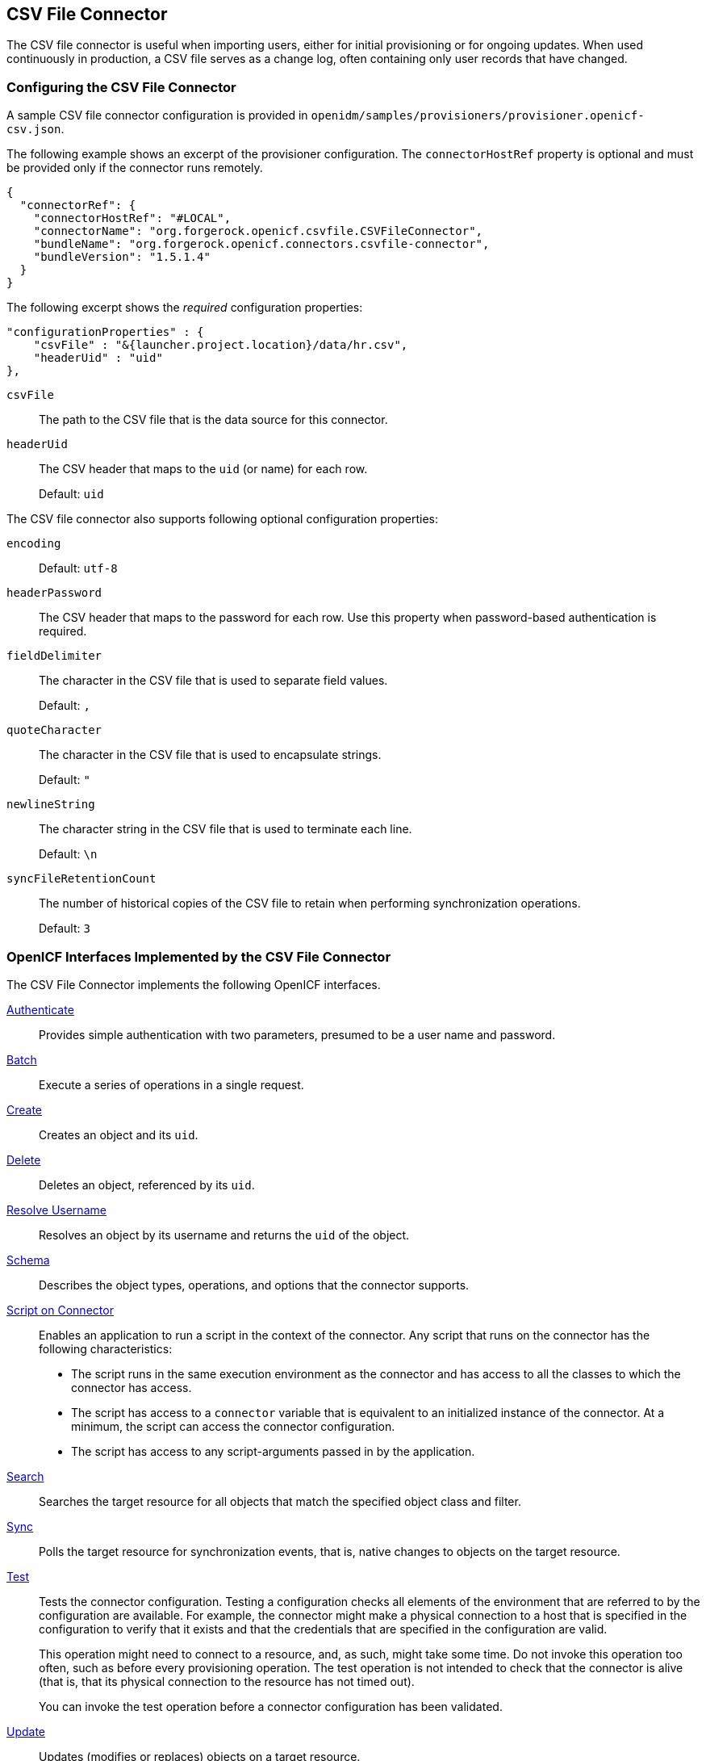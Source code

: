 ////
  The contents of this file are subject to the terms of the Common Development and
  Distribution License (the License). You may not use this file except in compliance with the
  License.
 
  You can obtain a copy of the License at legal/CDDLv1.0.txt. See the License for the
  specific language governing permission and limitations under the License.
 
  When distributing Covered Software, include this CDDL Header Notice in each file and include
  the License file at legal/CDDLv1.0.txt. If applicable, add the following below the CDDL
  Header, with the fields enclosed by brackets [] replaced by your own identifying
  information: "Portions copyright [year] [name of copyright owner]".
 
  Copyright 2017 ForgeRock AS.
  Portions Copyright 2024 3A Systems LLC.
////

:figure-caption!:
:example-caption!:
:table-caption!:


[#chap-csv]
== CSV File Connector

The CSV file connector is useful when importing users, either for initial provisioning or for ongoing updates. When used continuously in production, a CSV file serves as a change log, often containing only user records that have changed.

[#csv-connector-config]
=== Configuring the CSV File Connector

A sample CSV file connector configuration is provided in `openidm/samples/provisioners/provisioner.openicf-csv.json`.

The following example shows an excerpt of the provisioner configuration. The `connectorHostRef` property is optional and must be provided only if the connector runs remotely.

[source, javascript]
----
{
  "connectorRef": {
    "connectorHostRef": "#LOCAL",
    "connectorName": "org.forgerock.openicf.csvfile.CSVFileConnector",
    "bundleName": "org.forgerock.openicf.connectors.csvfile-connector",
    "bundleVersion": "1.5.1.4"
  }
}
----
The following excerpt shows the __required__ configuration properties:

[source, javascript]
----
"configurationProperties" : {
    "csvFile" : "&{launcher.project.location}/data/hr.csv",
    "headerUid" : "uid"
},
----
--

`csvFile`::
The path to the CSV file that is the data source for this connector.

`headerUid`::
The CSV header that maps to the `uid` (or name) for each row.

+
Default: `uid`

--
--
The CSV file connector also supports following optional configuration properties:

`encoding`::
Default: `utf-8`

`headerPassword`::
The CSV header that maps to the password for each row. Use this property when password-based authentication is required.

`fieldDelimiter`::
The character in the CSV file that is used to separate field values.

+
Default: `,`

`quoteCharacter`::
The character in the CSV file that is used to encapsulate strings.

+
Default: `"`

`newlineString`::
The character string in the CSV file that is used to terminate each line.

+
Default: `\n`

`syncFileRetentionCount`::
The number of historical copies of the CSV file to retain when performing synchronization operations.

+
Default: `3`

--


[#sec-implemented-interfaces-org-forgerock-openicf-csvfile-CSVFileConnector-1_5_1_4]
=== OpenICF Interfaces Implemented by the CSV File Connector

The CSV File Connector implements the following OpenICF interfaces.
--

link:../connectors-guide/index.html#interface-AuthenticationApiOp[Authenticate]::
Provides simple authentication with two parameters, presumed to be a user name and password.

link:../connectors-guide/index.html#interface-BatchApiOp[Batch]::
Execute a series of operations in a single request.

link:../connectors-guide/index.html#interface-CreateApiOp[Create]::
Creates an object and its `uid`.

link:../connectors-guide/index.html#interface-DeleteApiOp[Delete]::
Deletes an object, referenced by its `uid`.

link:../connectors-guide/index.html#interface-ResolveUsernameApiOp[Resolve Username]::
Resolves an object by its username and returns the `uid` of the object.

link:../connectors-guide/index.html#interface-SchemaApiOp[Schema]::
Describes the object types, operations, and options that the connector supports.

link:../connectors-guide/index.html#interface-ScriptOnConnectorApiOp[Script on Connector]::
Enables an application to run a script in the context of the connector. Any script that runs on the connector has the following characteristics:
+

* The script runs in the same execution environment as the connector and has access to all the classes to which the connector has access.

* The script has access to a `connector` variable that is equivalent to an initialized instance of the connector. At a minimum, the script can access the connector configuration.

* The script has access to any script-arguments passed in by the application.


link:../connectors-guide/index.html#interface-SearchApiOp[Search]::
Searches the target resource for all objects that match the specified object class and filter.

link:../connectors-guide/index.html#interface-SyncApiOp[Sync]::
Polls the target resource for synchronization events, that is, native changes to objects on the target resource.

link:../connectors-guide/index.html#interface-TestApiOp[Test]::
Tests the connector configuration. Testing a configuration checks all elements of the environment that are referred to by the configuration are available. For example, the connector might make a physical connection to a host that is specified in the configuration to verify that it exists and that the credentials that are specified in the configuration are valid.

+
This operation might need to connect to a resource, and, as such, might take some time. Do not invoke this operation too often, such as before every provisioning operation. The test operation is not intended to check that the connector is alive (that is, that its physical connection to the resource has not timed out).

+
You can invoke the test operation before a connector configuration has been validated.

link:../connectors-guide/index.html#interface-UpdateApiOp[Update]::
Updates (modifies or replaces) objects on a target resource.

--


[#sec-config-properties-org-forgerock-openicf-csvfile-CSVFileConnector-1_5_1_4]
=== CSV File Connector Configuration

The CSV File Connector has the following configurable properties.

[#configuration-properties-org-forgerock-openicf-csvfile-CSVFileConnector-1_5_1_4]
==== Configuration Properties


[cols="33%,17%,16%,17%,17%"]
|===
|Property |Type |Default |Encrypted |Required 
|===



